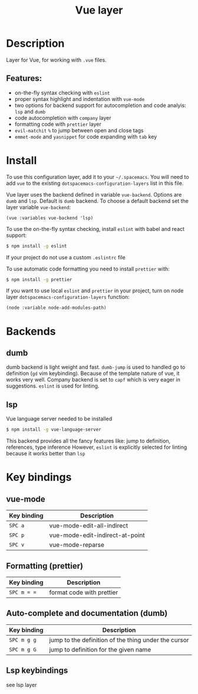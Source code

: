 #+TITLE: Vue layer

[[file:img/vue.png]]

* Table of Contents                     :TOC_4_gh:noexport:
- [[#description][Description]]
  - [[#features][Features:]]
- [[#install][Install]]
- [[#backends][Backends]]
  - [[#dumb][dumb]]
  - [[#lsp][lsp]]
- [[#key-bindings][Key bindings]]
  - [[#vue-mode][vue-mode]]
  - [[#formatting-prettier][Formatting (prettier)]]
  - [[#auto-complete-and-documentation-dumb][Auto-complete and documentation (dumb)]]
  - [[#lsp-keybindings][Lsp keybindings]]

* Description
  Layer for Vue, for working with  =.vue= files.

** Features:
- on-the-fly syntax checking with =eslint=
- proper syntax highlight and indentation with =vue-mode=
- two options for backend support for autocompletion and code analyis: =lsp= and =dumb= 
- code autocompletion with =company= layer
- formatting code with =prettier= layer
- =evil-matchit= =%= to jump between open and close tags
- =emmet-mode= and =yasnippet= for code expanding with =tab= key

* Install
To use this configuration layer, add it to your =~/.spacemacs=. You will need to
add =vue= to the existing =dotspacemacs-configuration-layers= list in this
file.

Vue layer uses the backend defined in variable =vue-backend=. Options are =dumb=
and =lsp=. Default is =dumb= backend. To choose a default backend set the layer
variable =vue-backend=:

#+BEGIN_SRC elisp
(vue :variables vue-backend 'lsp)
#+END_SRC

To use the on-the-fly syntax checking, install =eslint= with babel and react
support:

#+BEGIN_SRC sh
  $ npm install -g eslint
#+END_SRC

If your project do not use a custom =.eslintrc= file 

To use automatic code formatting you need to install ~prettier~ with:

#+BEGIN_SRC sh
  $ npm install -g prettier
#+END_SRC

If you want to use local =eslint= and =prettier= in your project, turn on node
  layer =dotspacemacs-configuration-layers= function:

#+BEGIN_SRC elisp
     (node :variable node-add-modules-path)
#+END_SRC

* Backends 
** dumb
   dumb backend is light weight and fast. =dumb-jump= is used to handled go to
   definition (=gd= vim keybinding). Because of the template nature of vue, it
   works very well. Company backend is set to =capf= which is very eager in
   suggestions. =eslint= is used for linting.
** lsp
   Vue language server needed to be installed 
   
   #+BEGIN_SRC sh
   $ npm install -g vue-language-server
 #+END_SRC
   
   This backend provides all the fancy features like: jump to definition,
   references, type inference However, =eslint= is explicitly selected for
   linting because it works better than =lsp=

* Key bindings
** vue-mode

| Key binding | Description                     |
|-------------+---------------------------------|
| ~SPC a~     | vue-mode-edit-all-indirect      |
| ~SPC p~     | vue-mode-edit-indirect-at-point |
| ~SPC v~     | vue-mode-reparse                |

** Formatting (prettier)

| Key binding | Description               |
|-------------+---------------------------|
| ~SPC m = =~ | format code with prettier |

** Auto-complete and documentation (dumb)

| Key binding   | Description                                                                              |
|---------------+------------------------------------------------------------------------------------------|
| ~SPC m g g~   | jump to the definition of the thing under the cursor                                     |
| ~SPC m g G~   | jump to definition for the given name                                                    |
** Lsp keybindings
   see lsp layer 
